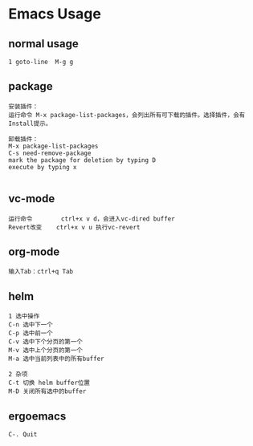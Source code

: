 * Emacs Usage
** normal usage
#+BEGIN_EXAMPLE
1 goto-line  M-g g
#+END_EXAMPLE

** package
#+BEGIN_EXAMPLE
安装插件： 
运行命令 M-x package-list-packages，会列出所有可下载的插件。选择插件，会有Install提示。

卸载插件：
M-x package-list-packages
C-s need-remove-package
mark the package for deletion by typing D
execute by typing x

#+END_EXAMPLE

** vc-mode
#+BEGIN_EXAMPLE
运行命令     	ctrl+x v d，会进入vc-dired buffer
Revert改变	ctrl+x v u 执行vc-revert
#+END_EXAMPLE

** org-mode
#+BEGIN_EXAMPLE
输入Tab：ctrl+q Tab
#+END_EXAMPLE

** helm
#+BEGIN_EXAMPLE
1 选中操作
C-n 选中下一个
C-p 选中前一个
C-v 选中下个分页的第一个
M-v 选中上个分页的第一个
M-a 选中当前列表中的所有buffer

2 杂项
C-t 切换 helm buffer位置
M-D 关闭所有选中的buffer
#+END_EXAMPLE

** ergoemacs
#+BEGIN_EXAMPLE
C-. Quit
#+END_EXAMPLE
